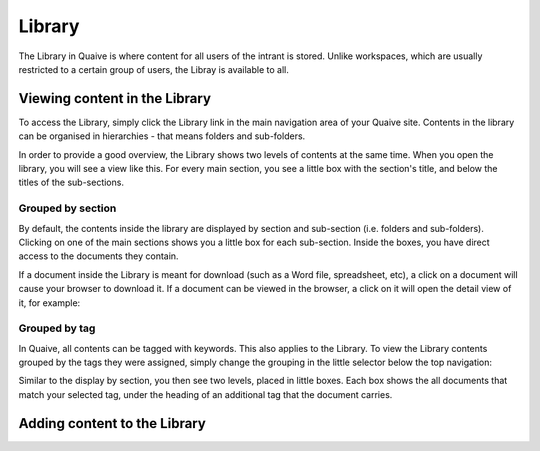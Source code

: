 Library
=======

The Library in Quaive is where content for all users of the intrant is stored. Unlike workspaces, which are usually restricted to a certain group of users, the Libray is available to all.

------------------------------
Viewing content in the Library
------------------------------

To access the Library, simply click the Library link in the main navigation area of your Quaive site. Contents in the library can be organised in hierarchies - that means folders and sub-folders.

In order to provide a good overview, the Library shows two levels of contents at the same time. When you open the library, you will see a view like this. For every main section, you see a little box with the section's title, and below the titles of the sub-sections.

.. image::  images/library-overview.jpeg


Grouped by section
------------------

By default, the contents inside the library are displayed by section and sub-section (i.e. folders and sub-folders). Clicking on one of the main sections shows you a little box for each sub-section. Inside the boxes, you have direct access to the documents they contain.

.. image::  images/library-section-overview.jpeg


If a document inside the Library is meant for download (such as a Word file, spreadsheet, etc), a click on a document will cause your browser to download it. If a document can be viewed in the browser, a click on it will open the detail view of it, for example:

.. image::  images/library-detail-view.jpeg


Grouped by tag
--------------

In Quaive, all contents can be tagged with keywords. This also applies to the Library. To view the Library contents grouped by the tags they were assigned, simply change the grouping in the little selector below the top navigation:

.. image::  images/library-change-grouping.jpeg


Similar to the display by section, you then see two levels, placed in little boxes. Each box shows the all documents that match your selected tag, under the heading of an additional tag that the document carries.

.. image::  images/library-grouped-by-tags.jpeg


-----------------------------
Adding content to the Library
-----------------------------
